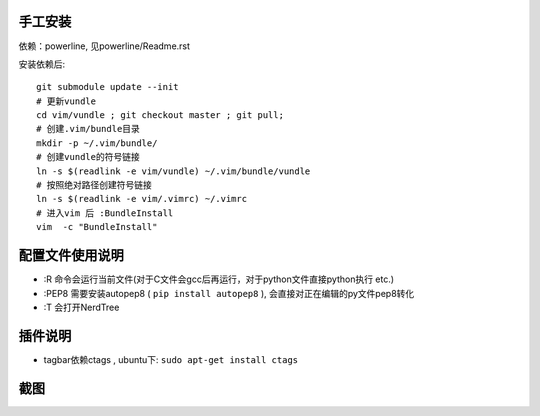 手工安装
--------

依赖：powerline, 见powerline/Readme.rst

安装依赖后::

    git submodule update --init 
    # 更新vundle
    cd vim/vundle ; git checkout master ; git pull;
    # 创建.vim/bundle目录
    mkdir -p ~/.vim/bundle/  
    # 创建vundle的符号链接
    ln -s $(readlink -e vim/vundle) ~/.vim/bundle/vundle  
    # 按照绝对路径创建符号链接
    ln -s $(readlink -e vim/.vimrc) ~/.vimrc   
    # 进入vim 后 :BundleInstall
    vim  -c "BundleInstall"

配置文件使用说明
----------------

- :R 命令会运行当前文件(对于C文件会gcc后再运行，对于python文件直接python执行 etc.)
- :PEP8 需要安装autopep8 ( ``pip install autopep8`` ), 会直接对正在编辑的py文件pep8转化
- :T 会打开NerdTree

插件说明
--------

- tagbar依赖ctags , ubuntu下: ``sudo apt-get install ctags``


截图
----

.. image:: https://raw.github.com/hit9/dotfiles/master/vim/gvim.png
